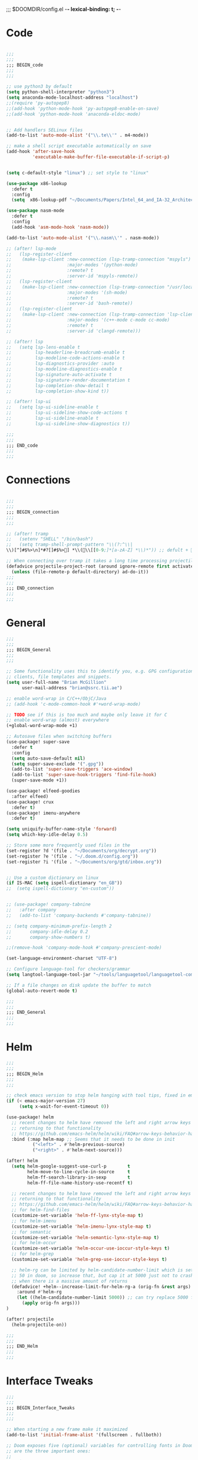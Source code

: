 ;;; $DOOMDIR/config.el -*- lexical-binding: t; -*-
* Code
#+BEGIN_SRC emacs-lisp

;;;
;;;
;;; BEGIN_code
;;;
;;;

;; use python3 by default
(setq python-shell-interpreter "python3")
(setq anaconda-mode-localhost-address "localhost")
;;(require 'py-autopep8)
;;(add-hook 'python-mode-hook 'py-autopep8-enable-on-save)
;;(add-hook 'python-mode-hook 'anaconda-eldoc-mode)


;; Add handlers SELinux files
(add-to-list 'auto-mode-alist '("\\.te\\'" . m4-mode))

;; make a shell script executable automatically on save
(add-hook 'after-save-hook
          'executable-make-buffer-file-executable-if-script-p)


(setq c-default-style "linux") ;; set style to "linux"

(use-package x86-lookup
  :defer t
  :config
  (setq  x86-lookup-pdf "~/Documents/Papers/Intel_64_and_IA-32_Architecture_Software_Developer_Manual.pdf"))

(use-package nasm-mode
  :defer t
  :config
  (add-hook 'asm-mode-hook 'nasm-mode))

(add-to-list 'auto-mode-alist '("\\.nasm\\'" . nasm-mode))

;; (after! lsp-mode
;;   (lsp-register-client
;;    (make-lsp-client :new-connection (lsp-tramp-connection "mspyls")
;;                     :major-modes '(python-mode)
;;                     :remote? t
;;                     :server-id 'mspyls-remote))
;;   (lsp-register-client
;;    (make-lsp-client :new-connection (lsp-tramp-connection "/usr/local/bin/bash-language-server")
;;                     :major-modes '(sh-mode)
;;                     :remote? t
;;                     :server-id 'bash-remote))
;;   (lsp-register-client
;;    (make-lsp-client :new-connection (lsp-tramp-connection 'lsp-clients--clangd-command)
;;                     :major-modes '(c++-mode c-mode cc-mode)
;;                     :remote? t
;;                     :server-id 'clangd-remote)))

;; (after! lsp
;;   (setq lsp-lens-enable t
;;         lsp-headerline-breadcrumb-enable t
;;         lsp-modeline-code-actions-enable t
;;         lsp-diagnostics-provider :auto
;;         lsp-modeline-diagnostics-enable t
;;         lsp-signature-auto-activate t
;;         lsp-signature-render-documentation t
;;         lsp-completion-show-detail t
;;         lsp-completion-show-kind t))

;; (after! lsp-ui
;;   (setq lsp-ui-sideline-enable t
;;         lsp-ui-sideline-show-code-actions t
;;         lsp-ui-sideline-enable t
;;         lsp-ui-sideline-show-diagnostics t))

;;;
;;;
;;; END_code
;;;
;;;
#+END_SRC
* Connections
#+BEGIN_SRC emacs-lisp

;;;
;;;
;;; BEGIN_connection
;;;
;;;

;; (after! tramp
;;   (setenv "SHELL" "/bin/bash")
;;   (setq tramp-shell-prompt-pattern "\\(?:^\\|\\)[^]#$%>\n]*#?[]#$%>] *\\(\\[[0-9;]*[a-zA-Z] *\\)*")) ;; defult + 

;; When connecting over tramp it takes a long time processing projectile
(defadvice projectile-project-root (around ignore-remote first activate)
  (unless (file-remote-p default-directory) ad-do-it))
;;;
;;;
;;; END_connection
;;;
;;;
#+END_SRC
* General

#+BEGIN_SRC emacs-lisp
;;;
;;;
;;; BEGIN_General
;;;
;;;

;; Some functionality uses this to identify you, e.g. GPG configuration, email
;; clients, file templates and snippets.
(setq user-full-name "Brian McGillion"
      user-mail-address "brian@ssrc.tii.ae")

;; enable word-wrap in C/C++/ObjC/Java
;; (add-hook 'c-mode-common-hook #'+word-wrap-mode)

;; TODO see if this is too much and maybe only leave it for C
;; enable word-wrap (almost) everywhere
(+global-word-wrap-mode +1)

;; Autosave files when switching buffers
(use-package! super-save
  :defer t
  :config
  (setq auto-save-default nil)
  (setq super-save-exclude '(".gpg"))
  (add-to-list 'super-save-triggers 'ace-window)
  (add-to-list 'super-save-hook-triggers 'find-file-hook)
  (super-save-mode +1))

(use-package! elfeed-goodies
  :after elfeed)
(use-package! crux
  :defer t)
(use-package! imenu-anywhere
  :defer t)

(setq uniquify-buffer-name-style 'forward)
(setq which-key-idle-delay 0.5)

;; Store some more frequently used files in the
(set-register ?d '(file . "~/Documents/org/decrypt.org"))
(set-register ?e '(file . "~/.doom.d/config.org"))
(set-register ?i '(file . "~/Documents/org/gtd/inbox.org"))


;; Use a custom dictionary on linux
(if IS-MAC (setq ispell-dictionary "en_GB"))
;;  (setq ispell-dictionary "en-custom"))


;; (use-package! company-tabnine
;;   :after company
;;   (add-to-list 'company-backends #'company-tabnine))

;; (setq company-minimum-prefix-length 2
;;       company-idle-delay 0.2
;;       company-show-numbers t)

;;(remove-hook 'company-mode-hook #'company-prescient-mode)

(set-language-environment-charset "UTF-8")

;; Configure language-tool for checkers/grammar
(setq langtool-language-tool-jar "~/tools/languagetool/languagetool-commandline.jar")

;; If a file changes on disk update the buffer to match
(global-auto-revert-mode t)

;;;
;;;
;;; END_General
;;;
;;;
#+END_SRC

* Helm
#+BEGIN_SRC emacs-lisp
;;;
;;;
;;; BEGIN_Helm
;;;
;;;

;; check emacs version to stop helm hanging with tool tips, fixed in emacs 27
(if (< emacs-major-version 27)
     (setq x-wait-for-event-timeout 0))

(use-package! helm
  ;; recent changes to helm have removed the left and right arrow keys
  ;; returning to that functionality
  ;; https://github.com/emacs-helm/helm/wiki/FAQ#arrow-keys-behavior-have-changed
  :bind (:map helm-map ;; Seems that it needs to be done in init
          ("<left>" . #'helm-previous-source)
          ("<right>" . #'helm-next-source)))

(after! helm
  (setq helm-google-suggest-use-curl-p        t
        helm-move-to-line-cycle-in-source     t
        helm-ff-search-library-in-sexp        t
        helm-ff-file-name-history-use-recentf t)

  ;; recent changes to helm have removed the left and right arrow keys
  ;; returning to that functionality
  ;; https://github.com/emacs-helm/helm/wiki/FAQ#arrow-keys-behavior-have-changed
  ;; for helm-find-files
  (customize-set-variable 'helm-ff-lynx-style-map t)
  ;; for helm-imenu
  (customize-set-variable 'helm-imenu-lynx-style-map t)
  ;; for semantic
  (customize-set-variable 'helm-semantic-lynx-style-map t)
  ;; for helm-occur
  (customize-set-variable 'helm-occur-use-ioccur-style-keys t)
  ;; for helm-grep
  (customize-set-variable 'helm-grep-use-ioccur-style-keys t)

  ;; helm-rg can be limited by helm-candidate-number-limit which is set to
  ;; 50 in doom, so increase that, but cap it at 5000 just not to crash emacs
  ;; when there is a massive amount of returns
  (defadvice! +helm--increase-limit-for-helm-rg-a (orig-fn &rest args)
    :around #'helm-rg
    (let ((helm-candidate-number-limit 5000)) ;; can try replace 5000 for nil if needed
      (apply orig-fn args)))
)

(after! projectile
  (helm-projectile-on))

;;;
;;;
;;; END_Helm
;;;
;;;

#+END_SRC
* Interface Tweaks
#+BEGIN_SRC emacs-lisp
;;;
;;;
;;; BEGIN_Interface_Tweaks
;;;
;;;

;; When starting a new frame make it maximized
(add-to-list 'initial-frame-alist '(fullscreen . fullboth))

;; Doom exposes five (optional) variables for controlling fonts in Doom. Here
;; are the three important ones:
;;
;; + `doom-font'
;; + `doom-variable-pitch-font'
;; + `doom-big-font' -- used for `doom-big-font-mode'; use this for
;;   presentations or streaming.
;;
;; They all accept either a font-spec, font string ("Input Mono-12"), or xlfd
;; font string. You generally only need these two:
;;(setq doom-font (font-spec :family "monospace" :size 14))

;; There are two ways to load a theme. Both assume the theme is installed and
;; available. You can either set `doom-theme' or manually load a theme with the
;; `load-theme' function. This is the default:
(setq doom-theme 'doom-dracula)

;; This determines the style of line numbers in effect. If set to `nil', line
;; numbers are disabled. For relative line numbers, set this to `relative'.
(setq display-line-numbers-type t)

;; Blinking cursors are annoying
(blink-cursor-mode -1)

;; (after! pdf-tools
;;   ;; automatically turns on midnight-mode for
;;   (add-hook 'pdf-view-mode-hook (lambda ()
;;                                   (pdf-view-midnight-minor-mode))))

(setq +doom-dashboard-menu-sections
  '(("Open org-agenda"
     :icon (all-the-icons-octicon "calendar" :face 'doom-dashboard-menu-title)
     :action bmg/switch-to-agenda)
    ("Recently opened files"
     :icon (all-the-icons-octicon "file-text" :face 'doom-dashboard-menu-title)
     :action recentf-open-files)
    ("Open project"
     :icon (all-the-icons-octicon "briefcase" :face 'doom-dashboard-menu-title)
     :action projectile-switch-project)
    ("RSS"
     :icon (all-the-icons-octicon "rss" :face 'font-lock-keyword-face)
     :action =rss)
    ("Slack"
     :icon (all-the-icons-octicon "comment-discussion" :face 'font-lock-keyword-face)
     :action slack-start)
    ("IRC"
     :icon (all-the-icons-faicon "comments" :face 'font-lock-keyword-face)
     :action =irc)
    ("Open private configuration"
     :icon (all-the-icons-octicon "tools" :face 'doom-dashboard-menu-title)
     :when (file-directory-p doom-private-dir)
     :action doom/open-private-config)
    ("Open documentation"
     :icon (all-the-icons-octicon "book" :face 'doom-dashboard-menu-title)
     :action doom/help)
    ;; ("Notes"
    ;;  :icon (all-the-icons-octicon "light-bulb" :face 'font-lock-keyword-face)
    ;;  :action ragone-deft-or-close)
    ;; ("Passwords"
    ;;  :icon (all-the-icons-octicon "lock" :face 'font-lock-keyword-face)
    ;;  :action pass)

    ))


;;(setq fancy-splash-image (concat doom-private-dir "images/emacs-transparent.png"))

;;;
;;;
;;; END_Interface_Tweaks
;;;
;;;

#+END_SRC
* Map
#+BEGIN_SRC emacs-lisp
;;;
;;;
;;; BEGIN_Map
;;;
;;;

(map! "C--"     #'undo-fu-only-undo
      "C-+"     #'undo-fu-only-redo

      (;;:org-roam
       :leader
       (:prefix-map ("z" . "roam")
        :desc "Org roam"                  "l" #'org-roam
        :desc "Org roam insert"           "i" #'org-roam-insert
        :desc "Org roam insert Immediate" "I" #'org-roam-insert-immediate
        :desc "Org roam switch buffer"    "b" #'org-roam-switch-to-buffer
        :desc "Org roam find file"        "f" #'org-roam-find-file
        :desc "Org roam show graph"       "g" #'org-roam-graph
        :desc "Org roam capture"          "c" #'org-roam-capture
        (:prefix ("d" . "Dailies")
         :desc "Find today"         "d" #'org-roam-dailies-find-today
         :desc "Find yesterday"     "y" #'org-roam-dailies-find-yesterday
         :desc "Find tomorrow"      "t" #'org-roam-dailies-find-tomorrow
         :desc "Capture today"      "n" #'org-roam-dailies-capture-today
         :desc "Find next note"     "f" #'org-roam-dailies-find-next-note
         :desc "Find previous note" "b" #'org-roam-dailies-find-previous-note
         :desc "Find date"          "c" #'org-roam-dailies-find-date
         :desc "Capture Date"       "v" #'org-roam-dailies-capture-date
         :desc "Find directory"     "." #'org-roam-dailies-find-directory)))

      (;;:org-agenda
       "<f4>" #'org-agenda

       (:leader
        ;;; <leader> n --- notes
        (:prefix-map ("n" . "notes")
         :desc "Org agenda"  "a" #'bmg/switch-to-agenda))

       (:map org-agenda-mode-map
        "i"                       #'org-agenda-clock-in
        "r"                       #'bmg/org-process-inbox
        "R"                       #'org-agenda-refile
        "c"                       #'bmg/org-inbox-capture))

      (;;:helm
       [remap switch-to-buffer]    #'helm-mini
       [remap occur]               #'helm-occur

       (:leader                    ;; Top level C-c
        "r"                       #'helm-recentf)
       (:map minibuffer-local-map
        "C-c C-l"                 #'helm-minibuffer-history)
       (:map isearch-mode-map
        "C-o"                     #'helm-occur-from-isearch)
       (:map shell-mode-map
        "C-c C-l"                 #'helm-comint-input-ring))

      (;;: crux and stuff
       (:leader
        ;;;  <leader> b --- prelude
        (:prefix-map ("b" . "prelude")
         :desc "crux-open-with"                         "o" #'crux-open-with
         :desc "crux-cleanup-buffer-or-region"          "n" #'crux-cleanup-buffer-or-region
         :desc "crux-indent-defun"                      "TAB" #'crux-indent-defun
         :desc "crux-view-url"                          "u" #'crux-view-url
         :desc "crux-transpose-windows"                 "s" #'crux-transpose-windows
         :desc "crux-delete-file-and-buffer"            "D" #'crux-delete-file-and-buffer
         :desc "crux-kill-other-buffers"                "k" #'crux-kill-other-buffers
         :desc "crux-duplicate-current-line-or-region"  "d" #'crux-duplicate-current-line-or-region
         :desc "crux-rename-buffer-and-file"            "r" #'crux-rename-buffer-and-file
         :desc "helm-imenu-anywhere"                    "y" #'helm-imenu-anywhere
         :desc "Helm Bibtex"                            "b" #'helm-bibtex
         :desc "helm-imenu"                             "i" #'helm-imenu)))
      ) ;; END MAP

;;;
;;;
;;; END_MAP
;;;
;;;
#+END_SRC
* Org
#+BEGIN_SRC emacs-lisp
;;;
;;;
;;; BEGIN_ORG
;;;
;;;

;; If you use `org' and don't want your org files in the default location below,
;; change `org-directory'. It must be set before org loads!
(setq! org-directory "~/Documents/org/"
       org-ellipsis " ▾ "
       org-startup-folded t
       org-src-fontify-natively t)

(defvar my-roam-dir (concat org-directory "roam/"))

(setq! org-noter-notes-search-path my-roam-dir)

;; +biblio-default-bibliography-files '("~/Documents/org/library.bib" "~/Documents/org/emacs_lit.bib")

(setq! +biblio-pdf-library-dir "~/Documents/Papers/"
       +biblio-default-bibliography-files (concat org-directory "emacs_lit.bib")
       +biblio-notes-path my-roam-dir)

;;(setq bibtex-dialect 'biblatex)
(setq bibtex-dialect 'BibTeX)

(after! org-roam
  (setq org-roam-directory my-roam-dir
        org-roam-link-title-format "R:%s" ;;Distinguish internal Roam links from external links
        +org-roam-open-buffer-on-find-file nil
        org-id-link-to-org-use-id t
        org-roam-completion-everywhere nil)
  (setq org-roam-capture-templates
        '(("d" "default" plain (function org-roam--capture-get-point)
           "%?"
           :file-name "${slug}"
           :head "#+TITLE: ${title}

- tags :: "
           :unnarrowed t)))
  (setq org-roam-capture-ref-templates
        '(("r" "ref" plain (function org-roam-capture--get-point)
           "%?"
           :file-name "${slug}"
           :head "#+TITLE: ${title}\n#+roam_key: ${ref}\n#+roam_tags: website

- source :: ${ref}

- tags :: "
           :unnarrowed t)))
  (setq org-roam-dailies-capture-templates
        '(("p" "Pentest" entry
           #'org-roam-capture--get-point
           "* %?"
           :file-name "daily/%<%Y-%m-%d>"
           :head "#+TITLE: %<%Y-%m-%d>\n\n* Default\n* Secure Systems\n* Pentest Cert"
           :olp ("Pentest Cert"))

          ("d" "Default" entry
           #'org-roam-capture--get-point
           "* %?"
           :file-name "daily/%<%Y-%m-%d>"
           :head "#+TITLE: %<%Y-%m-%d>\n\n* Default\n* Secure Systems\n* Pentest Cert"
           :olp ("Default"))

          ("s" "Systems" entry
           #'org-roam-capture--get-point
           "* %?"
           :file-name "daily/%<%Y-%m-%d>"
           :head "#+TITLE: %<%Y-%m-%d>\n\n* Default\n* Secure Systems\n* Pentest Cert"
           :olp ("Secure Systems")))))

(use-package org-roam-server
  :defer t
  :config
  (setq org-roam-server-host "127.0.0.1"
        org-roam-server-port 8080
        org-roam-server-authenticate nil
        org-roam-server-export-inline-images t
        org-roam-server-serve-files nil
        org-roam-server-served-file-extensions '("pdf" "mp4" "ogv")
        org-roam-server-network-poll t
        org-roam-server-network-arrows nil
        org-roam-server-network-label-truncate t
        org-roam-server-network-label-truncate-length 60
        org-roam-server-network-label-wrap-length 20))

(after! org
  (set-company-backend! 'org-mode '(company-ispell company-dabbrev company-yasnippet)))
;; (after! org
;;    (set-company-backend! 'org-mode nil)
;;    (set-company-backend! 'org-mode '(company-tabnine company-ispell company-dabbrev company-yasnippet)))

;;   (set-company-backend! 'org-mode '(company-dabbrev company-yasnippet company-ispell company-capf))) ;; company-tabnine

;;;
;;;
;;; END_ORG
;;;
;;;
#+END_SRC

** Org GTD
#+BEGIN_SRC emacs-lisp
;;;
;;;
;;; BEGIN_ORG_GTD
;;;
;;;

(setq bmg/org-agenda-directory (concat org-directory "/gtd/"))
(setq org-archive-location (concat org-directory "/archive.org_archive::datetree/"))


(after! org-agenda
  (require 'find-lisp)
  (setq org-agenda-files (find-lisp-find-files "~/Documents/org/gtd/" "\.org$"))
  (add-to-list 'org-agenda-custom-commands
               `("r" "Reading" todo ""
                 ((org-agenda-files '(,(concat bmg/org-agenda-directory "reading.org")))))))


(after! org
  (setq org-default-notes-file (expand-file-name "inbox.org" bmg/org-agenda-directory))
  (setq +org-capture-todo-file org-default-notes-file
        +org-capture-notes-file org-default-notes-file
        +org-capture-projects-file org-default-notes-file)

  (setq org-log-done 'time
        org-log-into-drawer t
        org-log-state-notes-insert-after-drawers nil)

  (setq org-tag-alist (quote (("@errand" . ?e)
                              ("@office" . ?o)
                              ("@home" . ?h)
                              (:newline)
                              ("WAITING" . ?w)
                              ("HOLD" . ?H)
                              ("CANCELLED" . ?c))))
  ;; Capture templates
  (add-to-list 'org-capture-templates
               `("i" "inbox" entry (file org-default-notes-file)
                 "* TODO %?")))

(after! org-refile
  (setq org-refile-allow-creating-parent-nodes 'confirm)
  (setq org-refile-targets '(("next.org" :level . 0)
                             ("someday.org" :level . 0)
                             ("reading.org" :level . 1)
                             ("projects.org" :maxlevel . 1))))


;;;
;;; Functions for managing the org-agenda ala Jethro
;;;
(defvar bmg/org-agenda-bulk-process-key ?f
  "Default key for bulk processing inbox items.")

(defun bmg/org-process-inbox ()
  "Called in org-agenda-mode, processes all inbox items."
  (interactive)
  (org-agenda-bulk-mark-regexp "inbox:")
  (bmg/bulk-process-entries))

(defvar bmg/org-current-effort "1:00" "Current effort for agenda items.")

(defun bmg/my-org-agenda-set-effort (effort)
  "Set the effort property for the current headline."
  (interactive
   (list (read-string (format "Effort [%s]: " bmg/org-current-effort) nil nil bmg/org-current-effort)))
  (setq bmg/org-current-effort effort)
  (org-agenda-check-no-diary)
  (let* ((hdmarker (or (org-get-at-bol 'org-hd-marker)
                       (org-agenda-error)))
         (buffer (marker-buffer hdmarker))
         (pos (marker-position hdmarker))
         (inhibit-read-only t)
         newhead)
    (org-with-remote-undo buffer
      (with-current-buffer buffer
        (widen)
        (goto-char pos)
        (org-show-context 'agenda)
        (funcall-interactively 'org-set-effort nil bmg/org-current-effort)
        (end-of-line 1)
        (setq newhead (org-get-heading)))
      (org-agenda-change-all-lines newhead hdmarker))))

(defun bmg/org-agenda-process-inbox-item ()
  "Process a single item in the org-agenda."
  (org-with-wide-buffer
   (org-agenda-set-tags)
   (org-agenda-priority)
   (call-interactively 'bmg/my-org-agenda-set-effort)
   (org-agenda-refile nil nil t)))

(defun bmg/bulk-process-entries ()
  (if (not (null org-agenda-bulk-marked-entries))
      (let ((entries (reverse org-agenda-bulk-marked-entries))
            (processed 0)
            (skipped 0))
        (dolist (e entries)
          (let ((pos (text-property-any (point-min) (point-max) 'org-hd-marker e)))
            (if (not pos)
                (progn (message "Skipping removed entry at %s" e)
                       (cl-incf skipped))
              (goto-char pos)
              (let (org-loop-over-headlines-in-active-region) (funcall 'bmg/org-agenda-process-inbox-item))
              ;; `post-command-hook' is not run yet.  We make sure any
              ;; pending log note is processed.
              (when (or (memq 'org-add-log-note (default-value 'post-command-hook))
                        (memq 'org-add-log-note post-command-hook))
                (org-add-log-note))
              (cl-incf processed))))
        (org-agenda-redo)
        (unless org-agenda-persistent-marks (org-agenda-bulk-unmark-all))
        (message "Acted on %d entries%s%s"
                 processed
                 (if (= skipped 0)
                     ""
                   (format ", skipped %d (disappeared before their turn)"
                           skipped))
                 (if (not org-agenda-persistent-marks) "" " (kept marked)")))))

(defun bmg/org-inbox-capture ()
  (interactive)
  "Capture a task in agenda mode."
  (org-capture nil "i"))

(setq org-agenda-bulk-custom-functions `((,bmg/org-agenda-bulk-process-key bmg/org-agenda-process-inbox-item)))

(defun bmg/set-todo-state-next ()
  "Visit each parent task and change NEXT states to TODO"
  (org-todo "STRT"))

(add-hook 'org-clock-in-hook 'bmg/set-todo-state-next 'append)

;; MOved outside the use-package! agenda so it shows on the home screen
(defun bmg/switch-to-agenda ()
    (interactive)
    (org-agenda nil " "))

(use-package! org-agenda
  :after org
  :init
  (setq org-agenda-block-separator nil
        org-agenda-start-with-log-mode t)
  :config
  (setq org-columns-default-format "%40ITEM(Task) %Effort(EE){:} %CLOCKSUM(Time Spent) %SCHEDULED(Scheduled) %DEADLINE(Deadline)")
  (setq org-agenda-custom-commands `((" " "Agenda"
                                      ((agenda ""
                                               ((org-agenda-span 'week)
                                                (org-deadline-warning-days 365)))
                                       (todo "TODO"
                                             ((org-agenda-overriding-header "To Refile")
                                              (org-agenda-files '(,(concat bmg/org-agenda-directory "inbox.org")))))
                                       (todo "STRT|PROJ"
                                             ((org-agenda-overriding-header "In Progress")
                                              (org-agenda-files '(,(concat bmg/org-agenda-directory "someday.org")
                                                                  ,(concat bmg/org-agenda-directory "projects.org")
                                                                  ,(concat bmg/org-agenda-directory "next.org")
                                                                  ,(concat bmg/org-agenda-directory "reading.org")))))
                                       (todo "TODO"
                                             ((org-agenda-overriding-header "Reading")
                                              (org-agenda-files '(,(concat bmg/org-agenda-directory "reading.org")))))
                                       (todo "TODO|PROJ"
                                             ((org-agenda-overriding-header "Projects")
                                              (org-agenda-files '(,(concat bmg/org-agenda-directory "projects.org")
                                                                  ,(concat bmg/org-agenda-directory "next.org")))))
                                       (todo "TODO"
                                             ((org-agenda-overriding-header "One-off Tasks")
                                              (org-agenda-files '(,(concat bmg/org-agenda-directory "next.org")
                                                                  ,(concat bmg/org-agenda-directory "someday.org")))
                                              (org-agenda-skip-function '(org-agenda-skip-entry-if 'deadline 'scheduled)))))))))

;;;
;;;
;;; END_ORG_GTD
;;;
;;;

#+END_SRC
